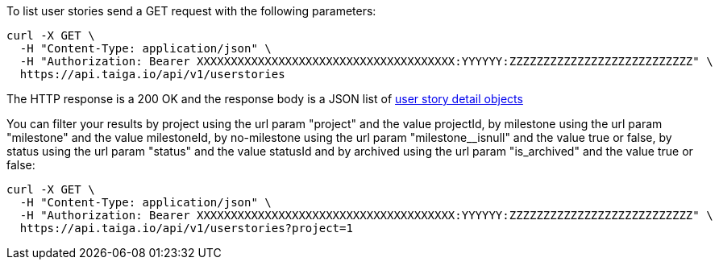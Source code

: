 To list user stories send a GET request with the following parameters:

[source,bash]
----
curl -X GET \
  -H "Content-Type: application/json" \
  -H "Authorization: Bearer XXXXXXXXXXXXXXXXXXXXXXXXXXXXXXXXXXXXXX:YYYYYY:ZZZZZZZZZZZZZZZZZZZZZZZZZZZ" \
  https://api.taiga.io/api/v1/userstories
----

The HTTP response is a 200 OK and the response body is a JSON list of link:#object-userstory-detail[user story detail objects]

You can filter your results by project using the url param "project" and the
value projectId, by milestone using the url param "milestone" and the value
milestoneId, by no-milestone using the url param "milestone__isnull" and the
value true or false, by status using the url param "status" and the value
statusId and by archived using the url param "is_archived" and the value true
or false:

[source,bash]
----
curl -X GET \
  -H "Content-Type: application/json" \
  -H "Authorization: Bearer XXXXXXXXXXXXXXXXXXXXXXXXXXXXXXXXXXXXXX:YYYYYY:ZZZZZZZZZZZZZZZZZZZZZZZZZZZ" \
  https://api.taiga.io/api/v1/userstories?project=1
----
